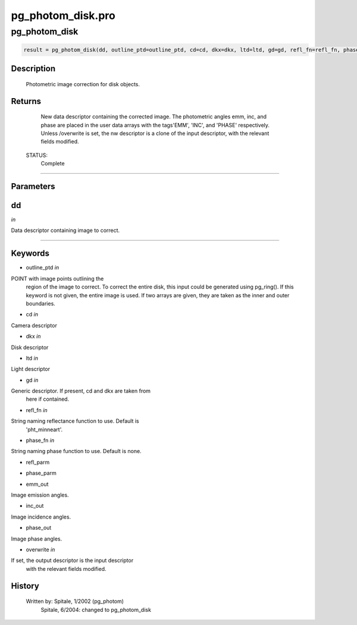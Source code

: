 pg\_photom\_disk.pro
===================================================================================================



























pg\_photom\_disk
________________________________________________________________________________________________________________________





.. code:: IDL

 result = pg_photom_disk(dd, outline_ptd=outline_ptd, cd=cd, dkx=dkx, ltd=ltd, gd=gd, refl_fn=refl_fn, phase_fn=phase_fn, refl_parm=refl_parm, phase_parm=phase_parm, emm_out=emm_out, inc_out=inc_out, phase_out=phase_out, overwrite=overwrite)



Description
-----------
	Photometric image correction for disk objects.










Returns
-------

	New data descriptor containing the corrected image.  The photometric
	angles emm, inc, and phase are placed in the user data arrays with
	the tags'EMM', 'INC', and 'PHASE' respectively.  Unless /overwrite is
	set, the nw descriptor is a clone of the input descriptor, with the
	relevant fields modified.


 STATUS:
	Complete










+++++++++++++++++++++++++++++++++++++++++++++++++++++++++++++++++++++++++++++++++++++++++++++++++++++++++++++++++++++++++++++++++++++++++++++++++++++++++++++++++++++++++++++


Parameters
----------




dd
-----------------------------------------------------------------------------

*in* 

Data descriptor containing image to correct.






+++++++++++++++++++++++++++++++++++++++++++++++++++++++++++++++++++++++++++++++++++++++++++++++++++++++++++++++++++++++++++++++++++++++++++++++++++++++++++++++++++++++++++++++++




Keywords
--------


.. _outline\_ptd
- outline\_ptd *in* 

POINT with image points outlining the
			region of the image to correct.  To correct the entire
			disk, this input could be generated using pg_ring().
			If this keyword is not given, the entire image is used.
			If two arrays are given, they are taken as the inner
			and outer boundaries.




.. _cd
- cd *in* 

Camera descriptor




.. _dkx
- dkx *in* 

Disk descriptor




.. _ltd
- ltd *in* 

Light descriptor




.. _gd
- gd *in* 

Generic descriptor.  If present, cd and dkx are taken from
		here if contained.




.. _refl\_fn
- refl\_fn *in* 

String naming reflectance function to use.  Default is
			'pht_minneart'.




.. _phase\_fn
- phase\_fn *in* 

String naming phase function to use.  Default is none.




.. _refl\_parm
- refl\_parm 



.. _phase\_parm
- phase\_parm 



.. _emm\_out
- emm\_out 

Image emission angles.




.. _inc\_out
- inc\_out 

Image incidence angles.




.. _phase\_out
- phase\_out 

Image phase angles.





.. _overwrite
- overwrite *in* 

If set, the output descriptor is the input descriptor
			with the relevant fields modified.














History
-------

 	Written by:	Spitale, 1/2002 (pg_photom)
	 Spitale, 6/2004:	changed to pg_photom_disk





















